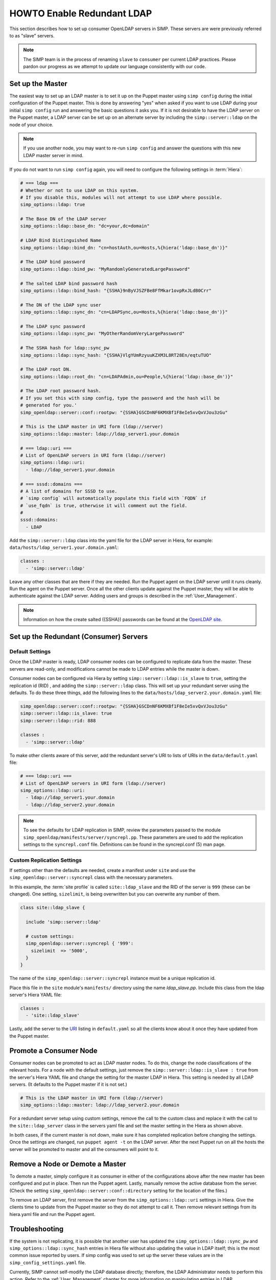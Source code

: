 HOWTO Enable Redundant LDAP
===========================

This section describes how to set up consumer OpenLDAP servers in SIMP. These
servers are were previously referred to as "slave" servers.

.. NOTE::

   The SIMP team is in the process of renaming ``slave`` to ``consumer`` per current
   LDAP practices.  Please pardon our progress as we attempt to update our language 
   consistently with our code.

Set up the Master
-----------------

The easiest way to set up an LDAP master is to set it up on the Puppet master
using ``simp config`` during the initial configuration of the Puppet master.
This is done by answering "yes" when asked if you want to use LDAP during your
initial ``simp config`` run and answering the basic questions it asks you. If
it is not desirable to have the LDAP server on the Puppet master, a LDAP server
can be set up on an alternate server by including the ``simp::server::ldap`` on
the node of your choice.

.. NOTE::

   If you use another node, you may want to re-run ``simp config`` and answer
   the questions with this new LDAP master server in mind.

If you do not want to run ``simp config`` again, you will need to configure the
following settings in :term:`Hiera`:

.. code-block:: yaml

   # === ldap ===
   # Whether or not to use LDAP on this system.
   # If you disable this, modules will not attempt to use LDAP where possible.
   simp_options::ldap: true

   # The Base DN of the LDAP server
   simp_options::ldap::base_dn: "dc=your,dc=domain"

   # LDAP Bind Distinguished Name
   simp_options::ldap::bind_dn: "cn=hostAuth,ou=Hosts,%{hiera('ldap::base_dn')}"

   # The LDAP bind password
   simp_options::ldap::bind_pw: "MyRandomlyGeneratedLargePassword"

   # The salted LDAP bind password hash
   simp_options::ldap::bind_hash: "{SSHA}9nByVJSZFBe8FfMkar1ovpRxJLdB0Crr"

   # The DN of the LDAP sync user
   simp_options::ldap::sync_dn: "cn=LDAPSync,ou=Hosts,%{hiera('ldap::base_dn')}"

   # The LDAP sync password
   simp_options::ldap::sync_pw: "MyOtherRandomVeryLargePassword"

   # The SSHA hash for ldap::sync_pw
   simp_options::ldap::sync_hash: "{SSHA}VlgYUmRzyuuKZXM3L8RT28En/eqtuTUO"

   # The LDAP root DN.
   simp_options::ldap::root_dn: "cn=LDAPAdmin,ou=People,%{hiera('ldap::base_dn')}"

   # The LDAP root password hash.
   # If you set this with simp config, type the password and the hash will be
   # generated for you.'
   simp_openldap::server::conf::rootpw: "{SSHA}GSCDnNF6KMXBf1F8eIe5xvQxVJou3zGu"

   # This is the LDAP master in URI form (ldap://server)
   simp_options::ldap::master: ldap://ldap_server1.your.domain

   # === ldap::uri ===
   # List of OpenLDAP servers in URI form (ldap://server)
   simp_options::ldap::uri:
     - ldap://ldap_server1.your.domain

   # === sssd::domains ===
   # A list of domains for SSSD to use.
   # `simp config` will automatically populate this field with `FQDN` if
   # `use_fqdn` is true, otherwise it will comment out the field.
   #
   sssd::domains:
     - LDAP

Add the ``simp::server::ldap`` class into the yaml file for the LDAP server in
Hiera, for example: ``data/hosts/ldap_server1.your.domain.yaml``:

.. code-block:: yaml

   classes :
     - 'simp::server::ldap'

Leave any other classes that are there if they are needed. Run the Puppet
agent on the LDAP server until it runs cleanly. Run the agent on the Puppet
server. Once all the other clients update against the Puppet master, they will
be able to authenticate against the LDAP server. Adding users and groups is
described in the :ref:`User_Management`.

.. NOTE::

   Information on how the create salted ({SSHA}) passwords can be found at the
   `OpenLDAP site <www.openldap.org/faq/data/cache/347.html>`__.

Set up the Redundant (Consumer) Servers
---------------------------------------

Default Settings
~~~~~~~~~~~~~~~~

Once the LDAP master is ready, LDAP consumer nodes can be configured to replicate
data from the master. These servers are read-only, and modifications cannot be
made to LDAP entries while the master is down.

Consumer nodes can be configured via Hiera by setting
``simp::server::ldap::is_slave`` to ``true``, setting the
replication id (RID) , and adding the ``simp::server::ldap``
class. This will set up your redundant server using the defaults. To do these
three things, add the following lines to the
``data/hosts/ldap_server2.your.domain.yaml`` file:

.. code-block:: yaml

   simp_openldap::server::conf::rootpw: "{SSHA}GSCDnNF6KMXBf1F8eIe5xvQxVJou3zGu"
   simp::server::ldap::is_slave: true
   simp::server::ldap::rid: 888

   classes :
     - 'simp::server::ldap'

.. _URI:

To make other clients aware of this server, add the redundant server's URI to
lists of URIs in the ``data/default.yaml`` file:

.. code-block:: yaml

   # === ldap::uri ===
   # List of OpenLDAP servers in URI form (ldap://server)
   simp_options::ldap::uri:
     - ldap://ldap_server1.your.domain
     - ldap://ldap_server2.your.domain

.. NOTE::

   To see the defaults for LDAP replication in SIMP, review the parameters
   passed to the module ``simp_openldap/manifests/server/syncrepl.pp``. These
   parameters are used to add the replication settings to the ``syncrepl.conf``
   file. Definitions can be found in the syncrepl.conf (5) man page.

Custom Replication Settings
~~~~~~~~~~~~~~~~~~~~~~~~~~~

If settings other than the defaults are needed, create a manifest under
``site`` and use the ``simp_openldap::server::syncrepl`` class with the necessary
parameters.

In this example, the :term:`site profile` is called ``site::ldap_slave`` and
the RID of the server is ``999`` (these can be changed). One setting,
``sizelimit``, is being overwritten but you can overwrite any number of them.

.. code-block:: puppet

   class site::ldap_slave {

     include 'simp::server::ldap'

     # custom settings:
     simp_openldap::server::syncrepl { '999':
       sizelimit  => '5000',
     }
   }

The name of the ``simp_openldap::server::syncrepl`` instance must be a unique
replication id.

Place this file in the ``site`` module's  ``manifests/`` directory using the name
`ldap_slave.pp`. Include this class from the ldap server's Hiera YAML file:

.. code-block:: yaml

   classes :
     - 'site::ldap_slave'


Lastly, add the server to the URI_ listing in ``default.yaml`` so all the
clients know about it once they have updated from the Puppet master.

Promote a Consumer Node
-----------------------

Consumer nodes can be promoted to act as LDAP master nodes. To do this, change
the node classifications of the relevant hosts. For a node with the default
settings, just remove the ``simp::server::ldap::is_slave : true`` from the
server's Hiera YAML file and change the setting for the master LDAP in Hiera.
This setting is needed by all LDAP servers. (It defaults to the Puppet master
if it is not set.)

.. code-block:: yaml

   # This is the LDAP master in URI form (ldap://server)
   simp_options::ldap::master: ldap://ldap_server2.your.domain

For a redundant server setup using custom settings, remove the call to the
custom class and replace it with the call to the ``site::ldap_server`` class in
the servers yaml file and set the master setting in the Hiera as shown above.

In both cases, if the current master is not down, make sure it has completed
replication before changing the settings. Once the settings are changed, run
``puppet agent -t`` on the LDAP server. After the next Puppet run on all the
hosts the server will be promoted to master and all the consumers will point to
it.

Remove a Node or Demote a Master
--------------------------------

To demote a master, simply configure it as consumer in either of the
configurations above after the new master has been configured and put in place.
Then run the Puppet agent. Lastly, manually remove the active database from
the server. (Check the setting ``simp_openldap::server::conf::directory``
setting for the location of the files.)

To remove an LDAP server, first remove the server from the
``simp_options::ldap::uri`` settings in Hiera. Give the clients time to update
from the Puppet master so they do not attempt to call it. Then remove relevant
settings from its hiera.yaml file and run the Puppet agent.

.. _LDAP_Troubleshooting:

Troubleshooting
---------------

If the system is not replicating, it is possible that another user has updated
the ``simp_options::ldap::sync_pw`` and ``simp_options::ldap::sync_hash``
entries in Hiera file without also updating the value in LDAP itself;
this is the most common issue reported by users. If simp config was used to
set up the server these values are in the ``simp_config_settings.yaml`` file.

Currently, SIMP cannot self-modify the LDAP database directly; therefore, the
LDAP Administrator needs to perform this action. Refer to the
:ref:`User_Management` chapter for more information on manipulating entries in
LDAP.

The example below shows an example ldif used to update the
sync user information in LDAP.

.. code-block:: yaml

   dn: cn=LDAPSync,ou=Hosts,dc=your,dc=domain
   changetype: modify
   replace: userPassword
   userPassword: <Hash from simp_options::ldap::sync_hash>

Likewise if the  bind password has changed in heira,  the
``simp_options::ldap::bind_pw`` and ``simp_options::ldap::bind_hash`` in
the ``simp_config_settings.yaml`` file, the password must be updated
in LDAP.  If it is not, the clients will not be able to connect to the
LDAP server.   Use the following ldif to update the bind entry in LDAP:

.. code-block:: yaml

   dn: cn=hostAuth,ou=Hosts,dc=simp,dc=test
   changetype: modify
   replace: userPassword
   userPassword: <Hash from simp_options::ldap::bind_hash>


Further Information
--------------------

The `OpenLDAP site <https://www.openldap.org/doc/admin24/intro.html>`__ contains
more information on configuring and maintaining OpenLDAP servers.
